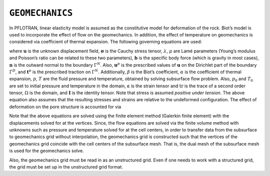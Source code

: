 .. _mode-geomechanics:

``GEOMECHANICS``
----------------

In PFLOTRAN, linear elasticity model is assumed as the constitutive
model for deformation of the rock. Biot’s model is used to incorporate
the effect of flow on the geomechanics. In addition, the effect of
temperature on geomechanics is considered via coefficient of thermal
expansion. The following governing equations are used:

.. math::
   :label: Eq:mom
   
   \nabla \cdot [{\boldsymbol{\sigma}}] + \rho {\boldsymbol{b}} = 0 \quad \mathrm{in} \; \Omega, 
   
.. math::
   :label: diri
   
   &{\boldsymbol{\sigma}} = \lambda \text{tr}\left({\boldsymbol{\varepsilon}}\right) + 2\mu {\boldsymbol{\varepsilon}} - \beta p {\boldsymbol{I}} - \alpha T {\boldsymbol{I}}, \\
   &{\boldsymbol{\varepsilon}} = \frac{1}{2} \left(\nabla{\boldsymbol{u}}({\boldsymbol{x}}) + [\nabla {\boldsymbol{u}}({\boldsymbol{x}})]^{T}  \right), \\
   &{\boldsymbol{u}}({\boldsymbol{x}}) = {\boldsymbol{u}}^p({\boldsymbol{x}}) \quad \mathrm{on} \; \Gamma^D,
   
.. math::
   :label: eqn:neu
   
   {\boldsymbol{\sigma}}{\boldsymbol{n}}({\boldsymbol{x}}) = t^p({\boldsymbol{x}}) \quad \mathrm{on} \; \Gamma^N, 
   
where :math:`{\boldsymbol{u}}` is the unknown displacement field,
:math:`{\boldsymbol{\sigma}}` is the Cauchy stress tensor,
:math:`\lambda`, :math:`\mu` are Lamé parameters (Young’s modulus and
Poisson’s ratio can be related to these two parameters),
:math:`{\boldsymbol{b}}` is the specific body force (which is gravity in
most cases), :math:`{\boldsymbol{n}}` is the outward normal to the
boundary :math:`\Gamma^N`. Also, :math:`{\boldsymbol{u}}^p` is the
prescribed values of :math:`{\boldsymbol{u}}` on the Dirichlet part of
the boundary :math:`\Gamma^D`, and :math:`{\boldsymbol{t}}^p` is the
prescribed traction on :math:`\Gamma^N`. Additionally, :math:`\beta` is
the Biot’s coefficient, :math:`\alpha` is the coefficient of thermal
expansion, :math:`p`, :math:`T` are the fluid pressure and temperature,
obtained by solving subsurface flow problem. Also, :math:`p_0` and
:math:`T_0` are set to initial pressure and temperature in the domain,
:math:`{\boldsymbol{\varepsilon}}` is the strain tensor and
:math:`\text{tr}` is the trace of a second order tensor, :math:`\Omega`
is the domain, and :math:`{\boldsymbol{I}}` is the identity tensor. Note
that stress is assumed *positive under tension*. The above equation
also assumes that the resulting stresses and strains are relative to
the undeformed configuration. The effect of
deformation on the pore structure is accounted for via

.. math::
   :label: pore-structure
   
   \phi = \phi_0 +  \text{tr}({\boldsymbol{\varepsilon}}).

Note that the above equations are solved using the finite element method
(Galerkin finite element) with the displacements solved for at the
vertices. Since, the flow equations are solved via the finite volume
method with unknowns such as pressure and temperature solved for at the
cell centers, in order to transfer data from the subsurface to
geomechanics grid without interpolation, the geomechanics grid is
constructed such that the vertices of the geomechanics grid coincide
with the cell centers of the subsurface mesh. That is, the dual mesh of
the subsurface mesh is used for the geomechanics solve.

Also, the geomechanics grid must be read in as an unstructured grid.
Even if one needs to work with a structured grid, the grid must be set
up in the unstructured grid format.
